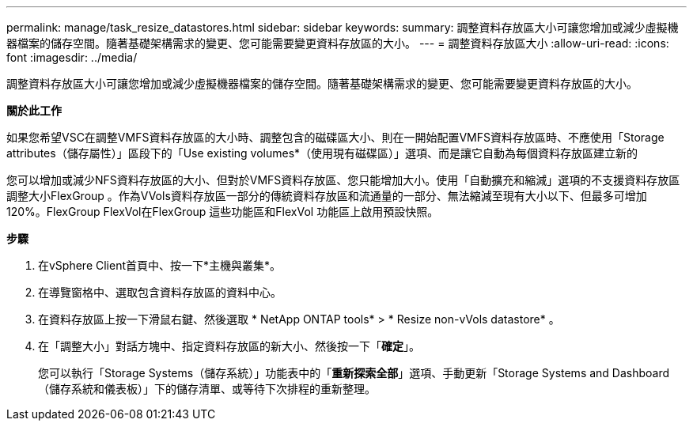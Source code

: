 ---
permalink: manage/task_resize_datastores.html 
sidebar: sidebar 
keywords:  
summary: 調整資料存放區大小可讓您增加或減少虛擬機器檔案的儲存空間。隨著基礎架構需求的變更、您可能需要變更資料存放區的大小。 
---
= 調整資料存放區大小
:allow-uri-read: 
:icons: font
:imagesdir: ../media/


[role="lead"]
調整資料存放區大小可讓您增加或減少虛擬機器檔案的儲存空間。隨著基礎架構需求的變更、您可能需要變更資料存放區的大小。

*關於此工作*

如果您希望VSC在調整VMFS資料存放區的大小時、調整包含的磁碟區大小、則在一開始配置VMFS資料存放區時、不應使用「Storage attributes（儲存屬性）」區段下的「Use existing volumes*（使用現有磁碟區）」選項、而是讓它自動為每個資料存放區建立新的

您可以增加或減少NFS資料存放區的大小、但對於VMFS資料存放區、您只能增加大小。使用「自動擴充和縮減」選項的不支援資料存放區調整大小FlexGroup 。作為VVols資料存放區一部分的傳統資料存放區和流通量的一部分、無法縮減至現有大小以下、但最多可增加120%。FlexGroup FlexVol在FlexGroup 這些功能區和FlexVol 功能區上啟用預設快照。

*步驟*

. 在vSphere Client首頁中、按一下*主機與叢集*。
. 在導覽窗格中、選取包含資料存放區的資料中心。
. 在資料存放區上按一下滑鼠右鍵、然後選取 * NetApp ONTAP tools* > * Resize non-vVols datastore* 。
. 在「調整大小」對話方塊中、指定資料存放區的新大小、然後按一下「*確定*」。
+
您可以執行「Storage Systems（儲存系統）」功能表中的「*重新探索全部*」選項、手動更新「Storage Systems and Dashboard（儲存系統和儀表板）」下的儲存清單、或等待下次排程的重新整理。


